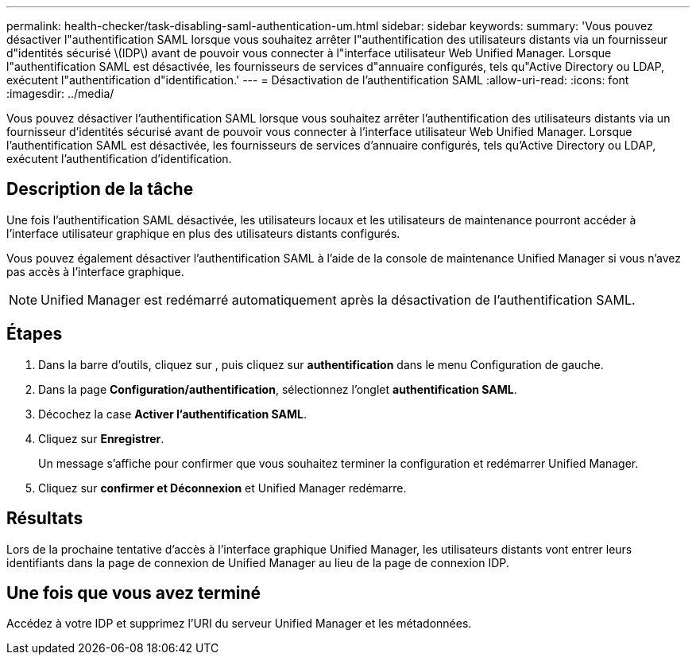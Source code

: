 ---
permalink: health-checker/task-disabling-saml-authentication-um.html 
sidebar: sidebar 
keywords:  
summary: 'Vous pouvez désactiver l"authentification SAML lorsque vous souhaitez arrêter l"authentification des utilisateurs distants via un fournisseur d"identités sécurisé \(IDP\) avant de pouvoir vous connecter à l"interface utilisateur Web Unified Manager. Lorsque l"authentification SAML est désactivée, les fournisseurs de services d"annuaire configurés, tels qu"Active Directory ou LDAP, exécutent l"authentification d"identification.' 
---
= Désactivation de l'authentification SAML
:allow-uri-read: 
:icons: font
:imagesdir: ../media/


[role="lead"]
Vous pouvez désactiver l'authentification SAML lorsque vous souhaitez arrêter l'authentification des utilisateurs distants via un fournisseur d'identités sécurisé avant de pouvoir vous connecter à l'interface utilisateur Web Unified Manager. Lorsque l'authentification SAML est désactivée, les fournisseurs de services d'annuaire configurés, tels qu'Active Directory ou LDAP, exécutent l'authentification d'identification.



== Description de la tâche

Une fois l'authentification SAML désactivée, les utilisateurs locaux et les utilisateurs de maintenance pourront accéder à l'interface utilisateur graphique en plus des utilisateurs distants configurés.

Vous pouvez également désactiver l'authentification SAML à l'aide de la console de maintenance Unified Manager si vous n'avez pas accès à l'interface graphique.

[NOTE]
====
Unified Manager est redémarré automatiquement après la désactivation de l'authentification SAML.

====


== Étapes

. Dans la barre d'outils, cliquez sur *image:../media/clusterpage-settings-icon.gif[""]*, puis cliquez sur *authentification* dans le menu Configuration de gauche.
. Dans la page *Configuration/authentification*, sélectionnez l'onglet *authentification SAML*.
. Décochez la case *Activer l'authentification SAML*.
. Cliquez sur *Enregistrer*.
+
Un message s'affiche pour confirmer que vous souhaitez terminer la configuration et redémarrer Unified Manager.

. Cliquez sur *confirmer et Déconnexion* et Unified Manager redémarre.




== Résultats

Lors de la prochaine tentative d'accès à l'interface graphique Unified Manager, les utilisateurs distants vont entrer leurs identifiants dans la page de connexion de Unified Manager au lieu de la page de connexion IDP.



== Une fois que vous avez terminé

Accédez à votre IDP et supprimez l'URI du serveur Unified Manager et les métadonnées.
